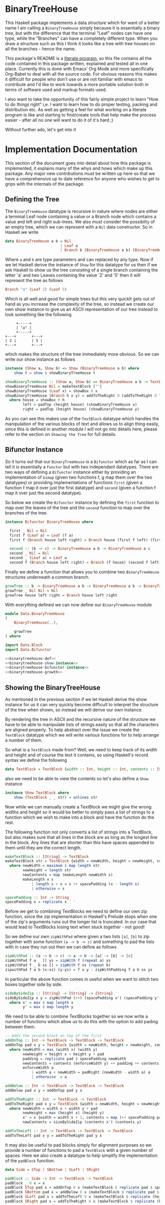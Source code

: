 * BinaryTreeHouse

This Haskell package implements a data structure which for want of a better name I am calling a
~BinaryTreeHouse~ simply because it is essentially a binary tree, but with the difference that the
terminal "Leaf" nodes can have one type, while the "Branches" can have a completely different type.
When you draw a structure such as this I think it looks like a tree with tree houses on all the
branches - hence the name.

This package's README is a [[https://en.wikipedia.org/wiki/Literate_programming][literate program]], so this file contains all the code contained in this
package written, explained and tested all in one place. Currently this is done with Emacs' Org Mode
and more specifically Org-Babel to deal with all the source code. For obvious reasons this makes it
difficult for people who don't use or are not familiar with emacs to contribute and I'd like to work
towards a more portable solution both in terms of software used and markup formats used.

I also want to take the opportunity of this fairly simple project to learn "How to do things right"
i,e. I want to learn how to do proper testing, packing and distribution etc. As well as getting a
feel for what working on a literate program is like and starting to find/create tools that help make
the process easier - after all no one will want to do it of it's hard ;)

Without further ado, let's get into it
* Implementation Documentation

This section of the document goes into detail about how this package is implemented, it explains
many of the whys and hows which make up this package. Any major new contributions must be written up
here so that we have a comprehensive up to date reference for anyone who wishes to get to grips with
the internals of the package.

** Defining the Tree

The ~BinaryTreeHouse~ datatype is recursive in nature where nodes are either a terminal Leaf node
containing a value or a Branch node which contains a value and left and right sub-trees. We also
must consider the possibilty of an empty tree, which we can represent with a ~Nil~ data
constructor. So in Haskell we write
#+begin_src haskell :noweb-ref binarytreehouse-def
data BinaryTreeHouse a b = Nil
                         | Leaf a
                         | Branch b (BinaryTreeHouse a b) (BinaryTreeHouse a b)
#+end_src

Where ~a~ and ~b~ are type parameters and can replaced by any type. Now if we let Haskell derive the
instance of ~Show~ for this datatype for us then if we ask Haskell to show us the tree consisting of
a single branch containing the letter 'a' and two Leaves containing the value '2' and '5' then it
will represent the tree as follows
#+begin_src haskell
Branch "a" (Leaf 2) (Leaf 5)
#+end_src

Which is all well and good for simple trees but this very quicklt gets out of hand as you increase
the complexity of the tree, so instead we create our own show instance to give us an ASCII
representation of our tree instead to look something like the following
#+begin_src
     +-----+
     | "a" |
     +-----+
+---+       +---+
| 2 |       | 5 |
+---+       +---+
#+end_src

which makes the structure of the tree immediately more obvious. So we can write our show instance as
follows
#+begin_src haskell :noweb-ref binarytreehouse-show-instance
instance (Show a, Show b) => Show (BinaryTreeHouse a b) where
    show t = show $ showBinaryTreeHouse t

showBinaryTreeHouse :: (Show a, Show b) => BinaryTreeHouse a b -> TextBlock
showBinaryTreeHouse Nil = makeTextBlock [""]
showBinaryTreeHouse (Leaf x) = showBox 0 x
showBinaryTreeHouse (Branch h x y) = addToTheRight 0 (addToTheRight 0 left house) right
  where house = showBox 0 h
        left = padTop (height house) (showBinaryTreeHouse x)
        right = padTop (height house) (showBinaryTreeHouse y)
#+end_src

As you can see this makes use of the ~TextBlock~ datatype which handles the manipulation of the
various blocks of text and allows us to align thing easily, since this is defined in another module
I will not go into details here, please refer to the section on ~Showing the Tree~ for full details.

** Bifunctor Instance

So it turns out that our ~BinaryTreeHouse~ is a ~Bifunctor~ which as far as I can tell it is
essentially a ~Functor~ but with two independant datatypes. There are two ways of defining a
~Bifunctor~ instance either by providing an implementation of ~bimap~ (given two functions f, g map
them over the two datatypes) or providing implementations of functions ~first~ (given a function f
map it over just the first datatype) and ~second~ (given a function f map it over just the second
datatype).

So below we create the ~Bifunctor~ instance by defining the ~first~ function to map over the leaves
of the tree and the ~second~ function to map over the branches of the tree.
#+begin_src haskell :noweb-ref binarytreehouse-bifunctor-instance
instance Bifunctor BinaryTreeHouse where

  first _ Nil = Nil
  first f (Leaf a) = Leaf (f a)
  first f (Branch house left right) = Branch house (first f left) (first f right)

  second :: (b -> c) -> BinaryTreeHouse a b -> BinaryTreeHouse a c
  second _ Nil = Nil
  second _ (Leaf a) = Leaf a
  second f (Branch house left right) = Branch (f house) (second f left) (second right)
#+end_src


Finally we define a function that allows you to combine two ~BinaryTreeHouse~ structures underneath
a common branch.
#+begin_src haskell :noweb-ref binarytreehouse-growth
growTree :: b -> BinaryTreeHouse a b -> BinaryTreeHouse a b -> BinaryTreeHouse a b
growTree _ Nil Nil = Nil
growTree house left right = Branch house left right
#+end_src

With everything defined we can now define our ~BinaryTreeHouse~ module
#+begin_src haskell :tangle src/Data/BinaryTreeHouse.hs :noweb yes :padline no
module Data.BinaryTreeHouse
(
    BinaryTreeHouse(..),

    growTree
) where

import Data.Block
import Data.Bifunctor

<<binarytreehouse-def>>
<<binarytreehouse-show-instance>>
<<binarytreehouse-bifunctor-instance>>
<<binarytreehouse-growth>>
#+end_src


** Showing the BinaryTreeHouse

As mentioned in the previous section if we let Haskell derive the show instance for us it can very
quickly become difficult to interpret the structure of the tree when shown, so instead we will
derive our own instance.

By rendering the tree in ASCII and the recursive nature of the structure we have to be able to
manipulate lists of strings easily so that all the characters are aligned properly. To help abstract
over the issue we create the ~TextBlock~ datatype which we will write various functions for to help
arrange a number of them.

So what is a ~TextBlock~ made from? Well, we need to keep track of its width and height and of
course the text it contains, so using Haskell's record syntax we define the following
#+begin_src haskell :noweb-ref textblock-def
data TextBlock = TextBlock {width :: Int, height :: Int, contents :: [String]}
#+end_src

also we need to be able to view the contents so let's also define a ~Show~ instance
#+begin_src haskell :noweb-ref textblock-show-instance
instance Show TextBlock where
    show (TextBlock _ _ str) = unlines str
#+end_src

Now while we can manually create a TextBlock we might give the wrong widths and height so it would
be better to simply pass a list of strings to a function which we wish to make into a block and have
the function do the rest.

The following function not only converts a list of strings into a TextBlock, but also makes sure
that all lines in the block are as long as the longest line in the block. Any lines that are shorter
than this have spaces appended to them until they are the correct length.
#+begin_src haskell :noweb-ref textblock-make
makeTextBlock :: [String] -> TextBlock
makeTextBlock str = TextBlock {width = newWidth, height = newHeight, contents = newContents}
  where newWidth = maximum $ map length str
        newHeight = length str
        newContents = map (makeLength newWidth s)
        makeLength x s
            | length s < x = s ++ spacePadding (x - length s)
            | otherwise = s

spacePadding :: Int -> String
spacePadding x = replicate x ' '
#+end_src

Before we get to combining TextBlocks we need to define our own zip function, since the zip
implementation in Haskell's Prelude stops when one of the zip's arguments runs out the longer list
is truncated. In our case that would lead to TextBlocks losing text when stuck together - not good!

So we define our own ~zipWithPad~ where given a two lists ~[a]~, ~[b]~ to zip together with
some function ~(a -> b -> c)~ and something to pad the lists with in case they run out then we can
define as follows
#+begin_src haskell :noweb-ref zip-funcs
zipWithPad :: (a -> b -> c) -> a -> b -> [a] -> [b] -> [c]
zipWithPad f a _ [] ys = zipWith f (repeat a) ys
zipWithPad f _ b xs [] = zipWith f xs (repeat b)
zipwithPad f a b (x:xs) (y:ys) = f x y : zipWithPadding f a b xs ys
#+end_src

In particular the above function comes in useful when we want to stitch two boxes together side by
side.
#+begin_src haskell :noweb-ref zip-funcs
sideBySideZip :: [String] -> [String] -> [String]
sideBySideZip x y = zipWithPad (++) (spacePadding x') (spacePadding y') x y
  where x' = max $ map length x
        y' = max $ map length y
#+end_src

We need to be able to combine TextBlocks together so we now write a number of functions which allow
us to do this with the option to add pading between them.
#+begin_src haskell :noweb-ref textblock-combination-funcs
-- Adds the second block on top of the first
addOnTop :: Int -> TextBlock -> TextBlock -> TextBlock
addOnTop pad x y = TextBlock {width = newWidth, height = newHeight, contents = newContents}
  where newWidth = max (width x) (width y)
        newHeight = height x + height y + pad
        padding = replicate pad $ spacePadding newWidth
        newContents = contents (enforceWidth y) ++ padding ++ contents (enforceWidth x)
        enforceWidth a
            | width a < newWidth = padRight (newWidth - width a) a
            | otherwise  = a

addBelow :: Int -> TextBlock -> TextBlock -> TextBlock
addBelow pad x y = addOnTop pad y x

addToTheRight :: Int -> TextBlock -> TextBlock
addToTheRight pad x y = TextBlock {width = newWidth, height = newHeight, contents = newContents}
  where newWidth = width x + width y + pad
        newHeight = max (height x) (height y)
        x' = x {width = width x + 1, contents = map (++ spacePadding pad) (contents x)}
        newContents = sizeBySideZip (contents x') (contents y)

addToTheLeft :: Int -> TextBlock -> TextBlock -> TextBlock
addToTheLeft pad x y = addToTheRight pad y x
#+end_src

It may also be useful to pad blocks simply for alignment purposes so we provide a number of
functions to pad a ~TextBlock~ with a given number of spaces. Here we also create a datatype to help
simplify the implementation of the ~padBlock~ function.
#+begin_src haskell :noweb-ref padfunc-datatype-def
data Side = STop | SBottom | SLeft | SRight
#+end_src


#+begin_src haskell :noweb-ref textblock-padding-funcs
padBlock :: Side -> Int -> TextBlock -> TextBlock
padBlock _ 0 x = x
padBlock STop pad x = addOnTop 0 x (makeTextBlock $ replicate pad $ spacePadding $ width x)
padBlock SBottom pad x = addBelow 0 x (makeTextBlock $ replicate pad $ spacePadding $ width x)
padBlock SLeft pad x = addToTheLeft 0 x (makeTextBlock $ replicate (height x) $ spacePadding pad)
padBlock SRight pad x = addToTheRight 0 x (makeTextBlock $ replicate (height x) $ spacePadding pad)

padTop :: Int -> TextBlock -> TextBlock
padTop = padBlock STop

padBottom :: Int -> TextBlock -> TextBlock
padBottom = padBlock SBottom

padLeft :: Int -> TextBlock -> TextBlock
padLeft = padBlock SLeft

padRight :: Int -> TextBlock -> TextBlock
padRight = padBlock SRight
#+end_src

Finally! We can now create our ~TextBlock~ module
#+begin_src haskell :tangle src/Data/TextBlock.hs :noweb yes :padline no
module Data.TextBlock
(
    TextBlock,
    makeTextBlock,

    padRight,
    padLeft,
    padTop,
    padBottom,

    addOnTop,
    addBelow,
    addToTheRight,
    addToTheLeft

) where

-- Data Types
<<padfunc-datatype-def>>
<<textblock-def>>

-- Instance Definitions
<<textblock-show-instance>>

-- Functions
<<textblock-make>>
<<textblock-combination-funcs>>
<<textblock-padding-funcs>>
<<zip-funcs>>
#+end_src

*** TODO Investigate making a monoid instance for the TextBlock
Would this simplify any of our existing functions for us?
*** TODO Add function that allows you to add a border to a TextBlock
Then reimplement the showBinaryTreeHouse function in terms of this function.
*** TODO Investigate simplifying the add* functions
Can we use the ~makeBlock~ function to simplify things?
